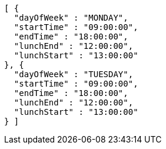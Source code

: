 [source,json,options="nowrap"]
----
[ {
  "dayOfWeek" : "MONDAY",
  "startTime" : "09:00:00",
  "endTime" : "18:00:00",
  "lunchEnd" : "12:00:00",
  "lunchStart" : "13:00:00"
}, {
  "dayOfWeek" : "TUESDAY",
  "startTime" : "09:00:00",
  "endTime" : "18:00:00",
  "lunchEnd" : "12:00:00",
  "lunchStart" : "13:00:00"
} ]
----